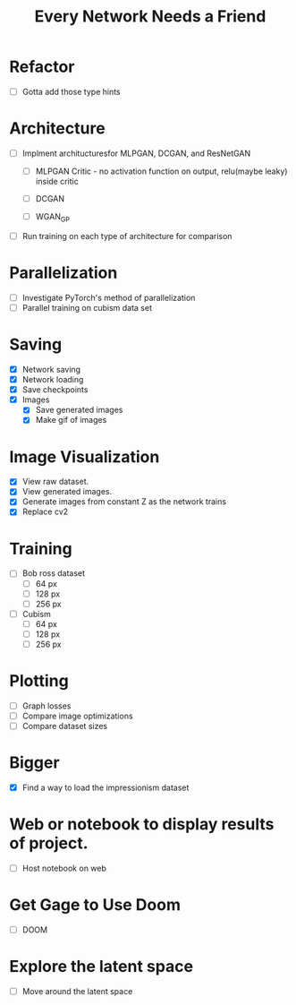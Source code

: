 #+TITLE: Every Network Needs a Friend

* Refactor
 - [ ] Gotta add those type hints

* Architecture
 - [ ] Implment architucturesfor MLPGAN, DCGAN, and ResNetGAN
   - [ ] MLPGAN
     Critic - no activation function on output, relu(maybe leaky) inside critic

   - [ ] DCGAN
   - [ ] WGAN_GP
 - [ ] Run training on each type of architecture for comparison

* Parallelization
 - [ ] Investigate PyTorch's method of parallelization
 - [ ] Parallel training on cubism data set

* Saving
- [X] Network saving
- [X] Network loading
- [X] Save checkpoints
- [X] Images
  - [X] Save generated images
  - [X] Make gif of images

* Image Visualization
- [X] View raw dataset.
- [X] View generated images.
- [X] Generate images from constant Z as the network trains
- [X] Replace cv2
  
* Training
- [ ] Bob ross dataset
  - [ ] 64 px
  - [ ] 128 px
  - [ ] 256 px
- [ ] Cubism
  - [ ] 64 px
  - [ ] 128 px
  - [ ] 256 px

* Plotting
- [ ] Graph losses
- [ ] Compare image optimizations
- [ ] Compare dataset sizes

* Bigger
- [X] Find a way to load the impressionism dataset

* Web or notebook to display results of project.
- [ ] Host notebook on web
 
* Get Gage to Use Doom
- [ ] DOOM
* Explore the latent space
- [ ] Move around the latent space
